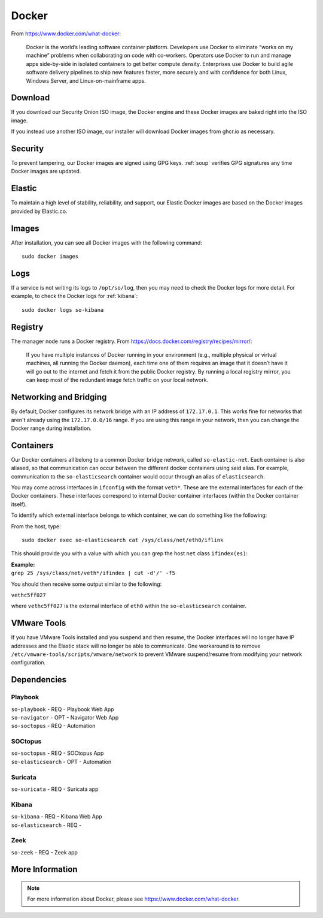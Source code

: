 .. _docker:

Docker
======

From https://www.docker.com/what-docker:

    Docker is the world’s leading software container platform. Developers use Docker to eliminate “works on my machine” problems when collaborating on code with co-workers. Operators use Docker to run and manage apps side-by-side in isolated containers to get better compute density. Enterprises use Docker to build agile software delivery pipelines to ship new features faster, more securely and with confidence for both Linux, Windows Server, and Linux-on-mainframe apps.

Download
--------

If you download our Security Onion ISO image, the Docker engine and these Docker images are baked right into the ISO image.

If you instead use another ISO image, our installer will download Docker images from ghcr.io as necessary.

Security
--------

To prevent tampering, our Docker images are signed using GPG keys. :ref:`soup` verifies GPG signatures any time Docker images are updated.

Elastic
-------

To maintain a high level of stability, reliability, and support, our Elastic Docker images are based on the Docker images provided by Elastic.co.

Images
------

After installation, you can see all Docker images with the following command:

::

    sudo docker images
    
Logs
----

If a service is not writing its logs to ``/opt/so/log``, then you may need to check the Docker logs for more detail. For example, to check the Docker logs for :ref:`kibana`:

::

    sudo docker logs so-kibana
    
Registry
--------

The manager node runs a Docker registry. From https://docs.docker.com/registry/recipes/mirror/:

    If you have multiple instances of Docker running in your environment (e.g., multiple physical or virtual machines, all running the Docker daemon), each time one of them requires an image that it doesn’t have it will go out to the internet and fetch it from the public Docker registry. By running a local registry mirror, you can keep most of the redundant image fetch traffic on your local network.

Networking and Bridging
-----------------------

By default, Docker configures its network bridge with an IP address of ``172.17.0.1``. This works fine for networks that aren't already using the ``172.17.0.0/16`` range. If you are using this range in your network, then you can change the Docker range during installation.

.. image:: images/16_setup_docker_range.png
  :target: _images/16_setup_docker_range.png
    
Containers
----------

Our Docker containers all belong to a common Docker bridge network, called ``so-elastic-net``. Each container is also aliased, so that communication can occur between the different docker containers using said alias. For example, communication to the ``so-elasticsearch`` container would occur through an alias of ``elasticsearch``.

You may come across interfaces in ``ifconfig`` with the format ``veth*``. These are the external interfaces for each of the Docker containers. These interfaces correspond to internal Docker container interfaces (within the Docker container itself).

To identify which external interface belongs to which container, we can do something like the following:

From the host, type:

::

   sudo docker exec so-elasticsearch cat /sys/class/net/eth0/iflink

This should provide you with a value with which you can grep the host ``net`` class ``ifindex(es)``:

| **Example:**
| ``grep 25 /sys/class/net/veth*/ifindex | cut -d'/' -f5``

You should then receive some output similar to the following:

``vethc5ff027``

where ``vethc5ff027`` is the external interface of ``eth0`` within the ``so-elasticsearch`` container.

VMware Tools
------------

If you have VMware Tools installed and you suspend and then resume, the Docker interfaces will no longer have IP addresses and the Elastic stack will no longer be able to communicate. One workaround is to remove ``/etc/vmware-tools/scripts/vmware/network`` to prevent VMware suspend/resume from modifying your network configuration.

Dependencies
------------

Playbook
~~~~~~~~

| ``so-playbook`` - REQ - Playbook Web App
| ``so-navigator`` - OPT - Navigator Web App
| ``so-soctopus`` - REQ - Automation

SOCtopus
~~~~~~~~

| ``so-soctopus`` - REQ - SOCtopus App
| ``so-elasticsearch`` - OPT - Automation

Suricata
~~~~~~~~

| ``so-suricata`` - REQ - Suricata app

Kibana
~~~~~~

| ``so-kibana`` - REQ - Kibana Web App
| ``so-elasticsearch`` - REQ -

Zeek
~~~~

| ``so-zeek`` - REQ - Zeek app

More Information
----------------

.. note::

    For more information about Docker, please see https://www.docker.com/what-docker.
